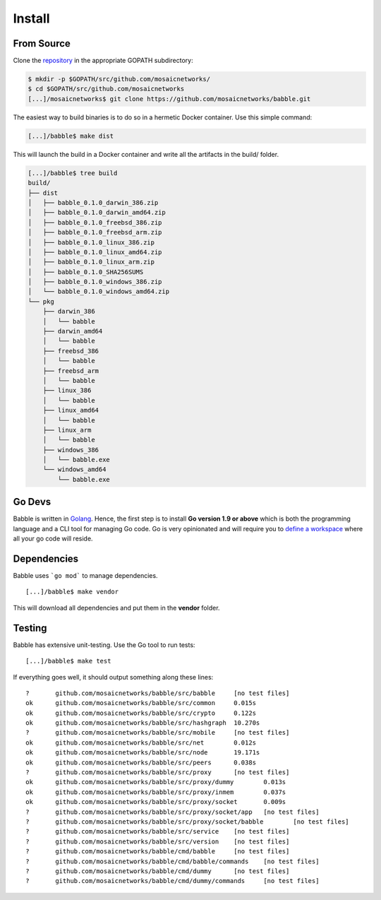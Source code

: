 .. _install:

Install
=======

From Source
^^^^^^^^^^^

Clone the `repository <https://github.com/mosaicnetworks/babble>`__ in the appropriate GOPATH subdirectory:

.. code:: bash

    $ mkdir -p $GOPATH/src/github.com/mosaicnetworks/
    $ cd $GOPATH/src/github.com/mosaicnetworks
    [...]/mosaicnetworks$ git clone https://github.com/mosaicnetworks/babble.git


The easiest way to build binaries is to do so in a hermetic Docker container.
Use this simple command:

.. code:: bash

    [...]/babble$ make dist

This will launch the build in a Docker container and write all the artifacts in
the build/ folder.

.. code:: bash

    [...]/babble$ tree build
    build/
    ├── dist
    │   ├── babble_0.1.0_darwin_386.zip
    │   ├── babble_0.1.0_darwin_amd64.zip
    │   ├── babble_0.1.0_freebsd_386.zip
    │   ├── babble_0.1.0_freebsd_arm.zip
    │   ├── babble_0.1.0_linux_386.zip
    │   ├── babble_0.1.0_linux_amd64.zip
    │   ├── babble_0.1.0_linux_arm.zip
    │   ├── babble_0.1.0_SHA256SUMS
    │   ├── babble_0.1.0_windows_386.zip
    │   └── babble_0.1.0_windows_amd64.zip
    └── pkg
        ├── darwin_386
        │   └── babble
        ├── darwin_amd64
        │   └── babble
        ├── freebsd_386
        │   └── babble
        ├── freebsd_arm
        │   └── babble
        ├── linux_386
        │   └── babble
        ├── linux_amd64
        │   └── babble
        ├── linux_arm
        │   └── babble
        ├── windows_386
        │   └── babble.exe
        └── windows_amd64
            └── babble.exe

Go Devs
^^^^^^^

Babble is written in `Golang <https://golang.org/>`__. Hence, the first step is
to install **Go version 1.9 or above** which is both the programming language
and a CLI tool for managing Go code. Go is very opinionated and will require
you to `define a workspace <https://golang.org/doc/code.html#Workspaces>`__
where all your go code will reside.

Dependencies
^^^^^^^^^^^^

Babble uses ```go mod``` to manage dependencies.

::

    [...]/babble$ make vendor

This will download all dependencies and put them in the **vendor** folder.

Testing
^^^^^^^

Babble has extensive unit-testing. Use the Go tool to run tests:

::

    [...]/babble$ make test

If everything goes well, it should output something along these lines:

::

    ?       github.com/mosaicnetworks/babble/src/babble     [no test files]
    ok      github.com/mosaicnetworks/babble/src/common     0.015s
    ok      github.com/mosaicnetworks/babble/src/crypto     0.122s
    ok      github.com/mosaicnetworks/babble/src/hashgraph  10.270s
    ?       github.com/mosaicnetworks/babble/src/mobile     [no test files]
    ok      github.com/mosaicnetworks/babble/src/net        0.012s
    ok      github.com/mosaicnetworks/babble/src/node       19.171s
    ok      github.com/mosaicnetworks/babble/src/peers      0.038s
    ?       github.com/mosaicnetworks/babble/src/proxy      [no test files]
    ok      github.com/mosaicnetworks/babble/src/proxy/dummy        0.013s
    ok      github.com/mosaicnetworks/babble/src/proxy/inmem        0.037s
    ok      github.com/mosaicnetworks/babble/src/proxy/socket       0.009s
    ?       github.com/mosaicnetworks/babble/src/proxy/socket/app   [no test files]
    ?       github.com/mosaicnetworks/babble/src/proxy/socket/babble        [no test files]
    ?       github.com/mosaicnetworks/babble/src/service    [no test files]
    ?       github.com/mosaicnetworks/babble/src/version    [no test files]
    ?       github.com/mosaicnetworks/babble/cmd/babble     [no test files]
    ?       github.com/mosaicnetworks/babble/cmd/babble/commands    [no test files]
    ?       github.com/mosaicnetworks/babble/cmd/dummy      [no test files]
    ?       github.com/mosaicnetworks/babble/cmd/dummy/commands     [no test files]

